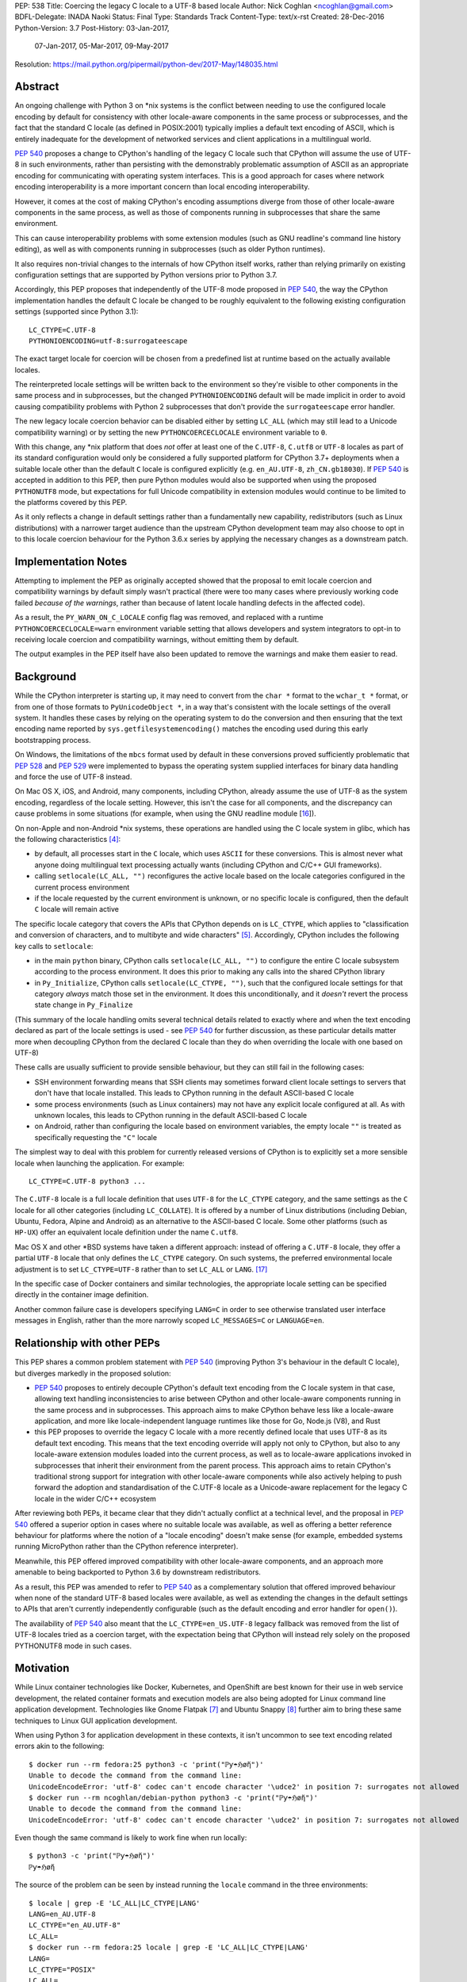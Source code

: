 PEP: 538
Title: Coercing the legacy C locale to a UTF-8 based locale
Author: Nick Coghlan <ncoghlan@gmail.com>
BDFL-Delegate: INADA Naoki
Status: Final
Type: Standards Track
Content-Type: text/x-rst
Created: 28-Dec-2016
Python-Version: 3.7
Post-History: 03-Jan-2017,
              07-Jan-2017,
              05-Mar-2017,
              09-May-2017
Resolution: https://mail.python.org/pipermail/python-dev/2017-May/148035.html

Abstract
========

An ongoing challenge with Python 3 on \*nix systems is the conflict between
needing to use the configured locale encoding by default for consistency with
other locale-aware components in the same process or subprocesses,
and the fact that the standard C locale (as defined in POSIX:2001) typically
implies a default text encoding of ASCII, which is entirely inadequate for the
development of networked services and client applications in a multilingual
world.

:pep:`540` proposes a change to CPython's handling of the legacy C locale such
that CPython will assume the use of UTF-8 in such environments, rather than
persisting with the demonstrably problematic assumption of ASCII as an
appropriate encoding for communicating with operating system interfaces.
This is a good approach for cases where network encoding interoperability
is a more important concern than local encoding interoperability.

However, it comes at the cost of making CPython's encoding assumptions diverge
from those of other locale-aware components in the same process, as well as
those of components running in subprocesses that share the same environment.

This can cause interoperability problems with some extension modules (such as
GNU readline's command line history editing), as well as with components
running in subprocesses (such as older Python runtimes).

It also requires non-trivial changes to the internals of how CPython itself
works, rather than relying primarily on existing configuration settings that
are supported by Python versions prior to Python 3.7.

Accordingly, this PEP proposes that independently of the UTF-8 mode proposed
in :pep:`540`, the way the CPython implementation handles the default C locale be
changed to be roughly equivalent to the following existing configuration
settings (supported since Python 3.1)::

    LC_CTYPE=C.UTF-8
    PYTHONIOENCODING=utf-8:surrogateescape

The exact target locale for coercion will be chosen from a predefined list at
runtime based on the actually available locales.

The reinterpreted locale settings will be written back to the environment so
they're visible to other components in the same process and in subprocesses,
but the changed ``PYTHONIOENCODING`` default will be made implicit in order to
avoid causing compatibility problems with Python 2 subprocesses that don't
provide the ``surrogateescape`` error handler.

The new legacy locale coercion behavior can be disabled either by setting
``LC_ALL`` (which may still lead to a Unicode compatibility warning) or by
setting the new ``PYTHONCOERCECLOCALE`` environment variable to ``0``.

With this change, any \*nix platform that does *not* offer at least one of the
``C.UTF-8``, ``C.utf8`` or ``UTF-8`` locales as part of its standard
configuration would only be considered a fully supported platform for CPython
3.7+ deployments when a suitable locale other than the default ``C`` locale is
configured explicitly (e.g. ``en_AU.UTF-8``, ``zh_CN.gb18030``). If :pep:`540` is
accepted in addition to this PEP, then pure Python modules would also be
supported when using the proposed ``PYTHONUTF8`` mode, but expectations for
full Unicode compatibility in extension modules would continue to be limited
to the platforms covered by this PEP.

As it only reflects a change in default settings rather than a fundamentally
new capability, redistributors (such as Linux distributions) with a narrower
target audience than the upstream CPython development team may also choose to
opt in to this locale coercion behaviour for the Python 3.6.x series by
applying the necessary changes as a downstream patch.


Implementation Notes
====================

Attempting to implement the PEP as originally accepted showed that the
proposal to emit locale coercion and compatibility warnings by default
simply wasn't practical (there were too many cases where previously working
code failed *because of the warnings*, rather than because of latent locale
handling defects in the affected code).

As a result, the ``PY_WARN_ON_C_LOCALE`` config flag was removed, and replaced
with a runtime ``PYTHONCOERCECLOCALE=warn`` environment variable setting
that allows developers and system integrators to opt-in to receiving locale
coercion and compatibility warnings, without emitting them by default.

The output examples in the PEP itself have also been updated to remove
the warnings and make them easier to read.


Background
==========

While the CPython interpreter is starting up, it may need to convert from
the ``char *`` format to the ``wchar_t *`` format, or from one of those formats
to ``PyUnicodeObject *``, in a way that's consistent with the locale settings
of the overall system. It handles these cases by relying on the operating
system to do the conversion and then ensuring that the text encoding name
reported by ``sys.getfilesystemencoding()`` matches the encoding used during
this early bootstrapping process.

On Windows, the limitations of the ``mbcs`` format used by default in these
conversions proved sufficiently problematic that :pep:`528` and :pep:`529` were
implemented to bypass the operating system supplied interfaces for binary data
handling and force the use of UTF-8 instead.

On Mac OS X, iOS, and Android, many components, including CPython, already
assume the use of UTF-8 as the system encoding, regardless of the locale
setting. However, this isn't the case for all components, and the discrepancy
can cause problems in some situations (for example, when using the GNU readline
module [16_]).

On non-Apple and non-Android \*nix systems, these operations are handled using
the C locale system in glibc, which has the following characteristics [4]_:

* by default, all processes start in the ``C`` locale, which uses ``ASCII``
  for these conversions. This is almost never what anyone doing multilingual
  text processing actually wants (including CPython and C/C++ GUI frameworks).
* calling ``setlocale(LC_ALL, "")`` reconfigures the active locale based on
  the locale categories configured in the current process environment
* if the locale requested by the current environment is unknown, or no specific
  locale is configured, then the default ``C`` locale will remain active

The specific locale category that covers the APIs that CPython depends on is
``LC_CTYPE``, which applies to "classification and conversion of characters,
and to multibyte and wide characters" [5]_. Accordingly, CPython includes the
following key calls to ``setlocale``:

* in the main ``python`` binary, CPython calls ``setlocale(LC_ALL, "")`` to
  configure the entire C locale subsystem according to the process environment.
  It does this prior to making any calls into the shared CPython library
* in ``Py_Initialize``, CPython calls ``setlocale(LC_CTYPE, "")``, such that
  the configured locale settings for that category *always* match those set in
  the environment. It does this unconditionally, and it *doesn't* revert the
  process state change in ``Py_Finalize``

(This summary of the locale handling omits several technical details related
to exactly where and when the text encoding declared as part of the locale
settings is used - see :pep:`540` for further discussion, as these particular
details matter more when decoupling CPython from the declared C locale than
they do when overriding the locale with one based on UTF-8)

These calls are usually sufficient to provide sensible behaviour, but they can
still fail in the following cases:

* SSH environment forwarding means that SSH clients may sometimes forward
  client locale settings to servers that don't have that locale installed. This
  leads to CPython running in the default ASCII-based C locale
* some process environments (such as Linux containers) may not have any
  explicit locale configured at all. As with unknown locales, this leads to
  CPython running in the default ASCII-based C locale
* on Android, rather than configuring the locale based on environment variables,
  the empty locale ``""`` is treated as specifically requesting the ``"C"``
  locale

The simplest way to deal with this problem for currently released versions of
CPython is to explicitly set a more sensible locale when launching the
application. For example::

    LC_CTYPE=C.UTF-8 python3 ...

The ``C.UTF-8`` locale is a full locale definition that uses ``UTF-8`` for the
``LC_CTYPE`` category, and the same settings as the ``C`` locale for all other
categories (including ``LC_COLLATE``). It is offered by a number of Linux
distributions (including Debian, Ubuntu, Fedora, Alpine and Android) as an
alternative to the ASCII-based C locale. Some other platforms (such as
``HP-UX``) offer an equivalent locale definition under the name ``C.utf8``.

Mac OS X and other \*BSD systems have taken a different approach: instead of
offering a ``C.UTF-8`` locale, they offer a partial ``UTF-8`` locale that only
defines the ``LC_CTYPE`` category. On such systems, the preferred
environmental locale adjustment is to set ``LC_CTYPE=UTF-8`` rather than to set
``LC_ALL`` or ``LANG``. [17]_

In the specific case of Docker containers and similar technologies, the
appropriate locale setting can be specified directly in the container image
definition.

Another common failure case is developers specifying ``LANG=C`` in order to
see otherwise translated user interface messages in English, rather than the
more narrowly scoped ``LC_MESSAGES=C`` or ``LANGUAGE=en``.


Relationship with other PEPs
============================

This PEP shares a common problem statement with :pep:`540` (improving Python 3's
behaviour in the default C locale), but diverges markedly in the proposed
solution:

* :pep:`540` proposes to entirely decouple CPython's default text encoding from
  the C locale system in that case, allowing text handling inconsistencies to
  arise between CPython and other locale-aware components running in the same
  process and in subprocesses. This approach aims to make CPython behave less
  like a locale-aware application, and more like locale-independent language
  runtimes like those for Go, Node.js (V8), and Rust
* this PEP proposes to override the legacy C locale with a more recently
  defined locale that uses UTF-8 as its default text encoding. This means that
  the text encoding override will apply not only to CPython, but also to any
  locale-aware extension modules loaded into the current process, as well as to
  locale-aware applications invoked in subprocesses that inherit their
  environment from the parent process. This approach aims to retain CPython's
  traditional strong support for integration with other locale-aware components
  while also actively helping to push forward the adoption and standardisation
  of the C.UTF-8 locale as a Unicode-aware replacement for the legacy C locale
  in the wider C/C++ ecosystem

After reviewing both PEPs, it became clear that they didn't actually conflict
at a technical level, and the proposal in :pep:`540` offered a superior option in
cases where no suitable locale was available, as well as offering a better
reference behaviour for platforms where the notion of a "locale encoding"
doesn't make sense (for example, embedded systems running MicroPython rather
than the CPython reference interpreter).

Meanwhile, this PEP offered improved compatibility with other locale-aware
components, and an approach more amenable to being backported to Python 3.6
by downstream redistributors.

As a result, this PEP was amended to refer to :pep:`540` as a complementary
solution that offered improved behaviour when none of the standard UTF-8 based
locales were available, as well as extending the changes in the default
settings to APIs that aren't currently independently configurable (such as
the default encoding and error handler for ``open()``).

The availability of :pep:`540` also meant that the ``LC_CTYPE=en_US.UTF-8`` legacy
fallback was removed from the list of UTF-8 locales tried as a coercion target,
with the expectation being that CPython will instead rely solely on the
proposed PYTHONUTF8 mode in such cases.


Motivation
==========

While Linux container technologies like Docker, Kubernetes, and OpenShift are
best known for their use in web service development, the related container
formats and execution models are also being adopted for Linux command line
application development. Technologies like Gnome Flatpak [7]_ and
Ubuntu Snappy [8]_ further aim to bring these same techniques to Linux GUI
application development.

When using Python 3 for application development in these contexts, it isn't
uncommon to see text encoding related errors akin to the following::

    $ docker run --rm fedora:25 python3 -c 'print("ℙƴ☂ℌøἤ")'
    Unable to decode the command from the command line:
    UnicodeEncodeError: 'utf-8' codec can't encode character '\udce2' in position 7: surrogates not allowed
    $ docker run --rm ncoghlan/debian-python python3 -c 'print("ℙƴ☂ℌøἤ")'
    Unable to decode the command from the command line:
    UnicodeEncodeError: 'utf-8' codec can't encode character '\udce2' in position 7: surrogates not allowed

Even though the same command is likely to work fine when run locally::

    $ python3 -c 'print("ℙƴ☂ℌøἤ")'
    ℙƴ☂ℌøἤ

The source of the problem can be seen by instead running the ``locale`` command
in the three environments::

    $ locale | grep -E 'LC_ALL|LC_CTYPE|LANG'
    LANG=en_AU.UTF-8
    LC_CTYPE="en_AU.UTF-8"
    LC_ALL=
    $ docker run --rm fedora:25 locale | grep -E 'LC_ALL|LC_CTYPE|LANG'
    LANG=
    LC_CTYPE="POSIX"
    LC_ALL=
    $ docker run --rm ncoghlan/debian-python locale | grep -E 'LC_ALL|LC_CTYPE|LANG'
    LANG=
    LANGUAGE=
    LC_CTYPE="POSIX"
    LC_ALL=

In this particular example, we can see that the host system locale is set to
"en_AU.UTF-8", so CPython uses UTF-8 as the default text encoding. By contrast,
the base Docker images for Fedora and Debian don't have any specific locale
set, so they use the POSIX locale by default, which is an alias for the
ASCII-based default C locale.

The simplest way to get Python 3 (regardless of the exact version) to behave
sensibly in Fedora and Debian based containers is to run it in the ``C.UTF-8``
locale that both distros provide::

    $ docker run --rm -e LC_CTYPE=C.UTF-8 fedora:25 python3 -c 'print("ℙƴ☂ℌøἤ")'
    ℙƴ☂ℌøἤ
    $ docker run --rm -e LC_CTYPE=C.UTF-8 ncoghlan/debian-python python3 -c 'print("ℙƴ☂ℌøἤ")'
    ℙƴ☂ℌøἤ

    $ docker run --rm -e LC_CTYPE=C.UTF-8 fedora:25 locale | grep -E 'LC_ALL|LC_CTYPE|LANG'
    LANG=
    LC_CTYPE=C.UTF-8
    LC_ALL=
    $ docker run --rm -e LC_CTYPE=C.UTF-8 ncoghlan/debian-python locale | grep -E 'LC_ALL|LC_CTYPE|LANG'
    LANG=
    LANGUAGE=
    LC_CTYPE=C.UTF-8
    LC_ALL=

The Alpine Linux based Python images provided by Docker, Inc. already use the
C.UTF-8 locale by default::

    $ docker run --rm python:3 python3 -c 'print("ℙƴ☂ℌøἤ")'
    ℙƴ☂ℌøἤ
    $ docker run --rm python:3 locale | grep -E 'LC_ALL|LC_CTYPE|LANG'
    LANG=C.UTF-8
    LANGUAGE=
    LC_CTYPE="C.UTF-8"
    LC_ALL=

Similarly, for custom container images (i.e. those adding additional content on
top of a base distro image), a more suitable locale can be set in the image
definition so everything just works by default. However, it would provide a much
nicer and more consistent user experience if CPython were able to just deal
with this problem automatically rather than relying on redistributors or end
users to handle it through system configuration changes.

While the glibc developers are working towards making the C.UTF-8 locale
universally available for use by glibc based applications like CPython [6]_,
this unfortunately doesn't help on platforms that ship older versions of glibc
without that feature, and also don't provide C.UTF-8 (or an equivalent) as an
on-disk locale the way Debian and Fedora do. These platforms are considered
out of scope for this PEP - see :pep:`540` for further discussion of possible
options for improving CPython's default behaviour in such environments.


Design Principles
=================

The above motivation leads to the following core design principles for the
proposed solution:

* if a locale other than the default C locale is explicitly configured, we'll
  continue to respect it
* as far as is feasible, any changes made will use *existing* configuration
  options
* Python's runtime behaviour in potential coercion target locales should be
  identical regardless of whether the locale was set explicitly in the
  environment or implicitly as a locale coercion target
* for Python 3.7, if we're changing the locale setting without an explicit
  config option, we'll emit a warning on stderr that we're doing so rather
  than silently changing the process configuration. This will alert application
  and system integrators to the change, even if they don't closely follow the
  PEP process or Python release announcements. However, to minimize the chance
  of introducing new problems for end users, we'll do this *without* using the
  warnings system, so even running with ``-Werror`` won't turn it into a runtime
  exception. (Note: these warnings ended up being silenced by default. See the
  Implementation Note above for more details)
* for Python 3.7, any changed defaults will offer some form of explicit "off"
  switch at build time, runtime, or both


Minimizing the negative impact on systems currently correctly configured to
use GB-18030 or another partially ASCII compatible universal encoding leads to
the following design principle:

* if a UTF-8 based Linux container is run on a host that is explicitly
  configured to use a non-UTF-8 encoding, and tries to exchange locally
  encoded data with that host rather than exchanging explicitly UTF-8 encoded
  data, CPython will endeavour to correctly round-trip host provided data that
  is concatenated or split solely at common ASCII compatible code points, but
  may otherwise emit nonsensical results.

Minimizing the negative impact on systems and programs correctly configured to
use an explicit locale category like ``LC_TIME``, ``LC_MONETARY`` or
``LC_NUMERIC`` while otherwise running in the legacy C locale gives the
following design principles:

* don't make any environmental changes that would alter any existing settings
  for locale categories other than ``LC_CTYPE`` (most notably: don't set
  ``LC_ALL`` or ``LANG``)

Finally, maintaining compatibility with running arbitrary subprocesses in
orchestration use cases leads to the following design principle:

* don't make any Python-specific environmental changes that might be
  incompatible with any still supported version of CPython (including
  CPython 2.7)


Specification
=============

To better handle the cases where CPython would otherwise end up attempting
to operate in the ``C`` locale, this PEP proposes that CPython automatically
attempt to coerce the legacy ``C`` locale to a UTF-8 based locale for the
``LC_CTYPE`` category when it is run as a standalone command line application.

It further proposes to emit a warning on stderr if the legacy ``C`` locale
is in effect for the ``LC_CTYPE`` category at the point where the language
runtime itself is initialized,
and the explicit environmental flag to disable locale coercion is not set, in
order to warn system and application integrators that they're running CPython
in an unsupported configuration.

In addition to these general changes, some additional Android-specific changes
are proposed to handle the differences in the behaviour of ``setlocale`` on that
platform.


Legacy C locale coercion in the standalone Python interpreter binary
--------------------------------------------------------------------

When run as a standalone application, CPython has the opportunity to
reconfigure the C locale before any locale dependent operations are executed
in the process.

This means that it can change the locale settings not only for the CPython
runtime, but also for any other locale-aware components running in the current
process (e.g. as part of extension modules), as well as in subprocesses that
inherit their environment from the current process.

After calling ``setlocale(LC_ALL, "")`` to initialize the locale settings in
the current process, the main interpreter binary will be updated to include
the following call::

    const char *ctype_loc = setlocale(LC_CTYPE, NULL);

This cryptic invocation is the API that C provides to query the current locale
setting without changing it. Given that query, it is possible to check for
exactly the ``C`` locale with ``strcmp``::

    ctype_loc != NULL && strcmp(ctype_loc, "C") == 0 # true only in the C locale

This call also returns ``"C"`` when either no particular locale is set, or the
nominal locale is set to an alias for the ``C`` locale (such as ``POSIX``).

Given this information, CPython can then attempt to coerce the locale to one
that uses UTF-8 rather than ASCII as the default encoding.

Three such locales will be tried:

* ``C.UTF-8`` (available at least in Debian, Ubuntu, Alpine, and Fedora 25+, and
  expected to be available by default in a future version of glibc)
* ``C.utf8`` (available at least in HP-UX)
* ``UTF-8`` (available in at least some \*BSD variants, including Mac OS X)

The coercion will be implemented by setting the ``LC_CTYPE`` environment
variable to the candidate locale name, such that future calls to
``setlocale()`` will see it, as will other components looking for those
settings (such as GUI development frameworks and Python's own ``locale``
module).

To allow for better cross-platform binary portability and to adjust
automatically to future changes in locale availability, these checks will be
implemented at runtime on all platforms other than Windows, rather than
attempting to determine which locales to try at compile time.

When this locale coercion is activated, the following warning will be
printed on stderr, with the warning containing whichever locale was
successfully configured::

    Python detected LC_CTYPE=C: LC_CTYPE coerced to C.UTF-8 (set another
    locale or PYTHONCOERCECLOCALE=0 to disable this locale coercion behaviour).

(Note: this warning ended up being silenced by default. See the
Implementation Note above for more details)

As long as the current platform provides at least one of the candidate UTF-8
based environments, this locale coercion will mean that the standard
Python binary *and* locale-aware extensions should once again "just work"
in the three main failure cases we're aware of (missing locale
settings, SSH forwarding of unknown locales via ``LANG`` or ``LC_CTYPE``, and
developers explicitly requesting ``LANG=C``).

The one case where failures may still occur is when ``stderr`` is specifically
being checked for no output, which can be resolved either by configuring
a locale other than the C locale, or else by using a mechanism other than
"there was no output on stderr" to check for subprocess errors (e.g. checking
process return codes).

If none of the candidate locales are successfully configured, or the ``LC_ALL``,
locale override is defined in the current process environment, then
initialization will continue in the C locale and the Unicode compatibility
warning described in the next section will be emitted just as it would for
any other application.

If ``PYTHONCOERCECLOCALE=0`` is explicitly set, initialization will continue in
the C locale and the Unicode compatibility warning described in the next
section will be automatically suppressed.

The interpreter will always check for the ``PYTHONCOERCECLOCALE`` environment
variable at startup (even when running under the ``-E`` or ``-I`` switches),
as the locale coercion check necessarily takes place before any command line
argument processing. For consistency, the runtime check to determine whether
or not to suppress the locale compatibility warning will be similarly
independent of these settings.


Legacy C locale warning during runtime initialization
-----------------------------------------------------

By the time that ``Py_Initialize`` is called, arbitrary locale-dependent
operations may have taken place in the current process. This means that
by the time it is called, it is *too late* to reliably switch to a different
locale - doing so would introduce inconsistencies in decoded text, even in the
context of the standalone Python interpreter binary.

Accordingly, when ``Py_Initialize`` is called and CPython detects that the
configured locale is still the default ``C`` locale and
``PYTHONCOERCECLOCALE=0`` is not set, the following warning will be issued::

   Python runtime initialized with LC_CTYPE=C (a locale with default ASCII
   encoding), which may cause Unicode compatibility problems. Using C.UTF-8,
   C.utf8, or UTF-8 (if available) as alternative Unicode-compatible
   locales is recommended.

(Note: this warning ended up being silenced by default. See the
Implementation Note above for more details)

In this case, no actual change will be made to the locale settings.

Instead, the warning informs both system and application integrators that
they're running Python 3 in a configuration that we don't expect to work
properly.

The second sentence providing recommendations may eventually be conditionally
compiled based on the operating system (e.g. recommending ``LC_CTYPE=UTF-8``
on \*BSD systems), but the initial implementation will just use the common
generic message shown above.


New build-time configuration options
------------------------------------

While both of the above behaviours would be enabled by default, they would
also have new associated configuration options and preprocessor definitions
for the benefit of redistributors that want to override those default settings.

The locale coercion behaviour would be controlled by the flag
``--with[out]-c-locale-coercion``, which would set the ``PY_COERCE_C_LOCALE``
preprocessor definition.

The locale warning behaviour would be controlled by the flag
``--with[out]-c-locale-warning``, which would set the ``PY_WARN_ON_C_LOCALE``
preprocessor definition.

(Note: this compile time warning option ended up being replaced by a runtime
``PYTHONCOERCECLOCALE=warn`` option. See the Implementation Note above for
more details)

On platforms which don't use the ``autotools`` based build system (i.e.
Windows) these preprocessor variables would always be undefined.


Changes to the default error handling on the standard streams
-------------------------------------------------------------

Since Python 3.5, CPython has defaulted to using ``surrogateescape`` on the
standard streams (``sys.stdin``, ``sys.stdout``) when it detects that the
current locale is ``C`` and no specific error handled has been set using
either the ``PYTHONIOENCODING`` environment variable or the
``Py_setStandardStreamEncoding`` API. For other locales, the default error
handler for the standard streams is ``strict``.

In order to preserve this behaviour without introducing any behavioural
discrepancies between locale coercion and explicitly configuring a locale, the
coercion target locales (``C.UTF-8``, ``C.utf8``, and ``UTF-8``) will be added
to the list of locales that use ``surrogateescape`` as their default error
handler for the standard streams.

No changes are proposed to the default error handler for ``sys.stderr``: that
will continue to be ``backslashreplace``.


Changes to locale settings on Android
-------------------------------------

Independently of the other changes in this PEP, CPython on Android systems
will be updated to call ``setlocale(LC_ALL, "C.UTF-8")`` where it currently
calls ``setlocale(LC_ALL, "")`` and ``setlocale(LC_CTYPE, "C.UTF-8")`` where
it currently calls ``setlocale(LC_CTYPE, "")``.

This Android-specific behaviour is being introduced due to the following
Android-specific details:

* on Android, passing ``""`` to ``setlocale`` is equivalent to passing ``"C"``
* the ``C.UTF-8`` locale is always available


Platform Support Changes
========================

A new "Legacy C Locale" section will be added to :pep:`11` that states:

* as of CPython 3.7, \*nix platforms are expected to provide at least one of
  ``C.UTF-8`` (full locale), ``C.utf8`` (full locale) or ``UTF-8`` (
  ``LC_CTYPE``-only locale) as an alternative to the legacy ``C`` locale.
  Any Unicode related integration problems that occur only in the legacy ``C``
  locale and cannot be reproduced in an appropriately configured non-ASCII
  locale will be closed as "won't fix".


Rationale
=========


Improving the handling of the C locale
--------------------------------------

It has been clear for some time that the C locale's default encoding of
``ASCII`` is entirely the wrong choice for development of modern networked
services. Newer languages like Rust and Go have eschewed that default entirely,
and instead made it a deployment requirement that systems be configured to use
UTF-8 as the text encoding for operating system interfaces. Similarly, Node.js
assumes UTF-8 by default (a behaviour inherited from the V8 JavaScript engine)
and requires custom build settings to indicate it should use the system
locale settings for locale-aware operations. Both the JVM and the .NET CLR
use UTF-16-LE as their primary encoding for passing text between applications
and the application runtime (i.e. the JVM/CLR, not the host operating system).

The challenge for CPython has been the fact that in addition to being used for
network service development, it is also extensively used as an embedded
scripting language in larger applications, and as a desktop application
development language, where it is more important to be consistent with other
locale-aware components sharing the same process, as well as with the user's
desktop locale settings, than it is with the emergent conventions of modern
network service development.

The core premise of this PEP is that for *all* of these use cases, the
assumption of ASCII implied by the default "C" locale is the wrong choice,
and furthermore that the following assumptions are valid:

* in desktop application use cases, the process locale will *already* be
  configured appropriately, and if it isn't, then that is an operating system
  or embedding application level problem that needs to be reported to and
  resolved by the operating system provider or application developer
* in network service development use cases (especially those based on Linux
  containers), the process locale may not be configured *at all*, and if it
  isn't, then the expectation is that components will impose their own default
  encoding the way Rust, Go and Node.js do, rather than trusting the legacy C
  default encoding of ASCII the way CPython currently does


Defaulting to "surrogateescape" error handling on the standard IO streams
-------------------------------------------------------------------------

By coercing the locale away from the legacy C default and its assumption of
ASCII as the preferred text encoding, this PEP also disables the implicit use
of the "surrogateescape" error handler on the standard IO streams that was
introduced in Python 3.5 ([15]_), as well as the automatic use of
``surrogateescape`` when operating in :pep:`540`'s proposed UTF-8 mode.

Rather than introducing yet another configuration option to adjust that
behaviour, this PEP instead proposes to extend the "surrogateescape" default
for ``stdin`` and ``stderr`` error handling to also apply to the three
potential coercion target locales.

The aim of this behaviour is to attempt to ensure that operating system
provided text values are typically able to be transparently passed through a
Python 3 application even if it is incorrect in assuming that that text has
been encoded as UTF-8.

In particular, GB 18030 [12]_ is a Chinese national text encoding standard
that handles all Unicode code points, that is formally incompatible with both
ASCII and UTF-8, but will nevertheless often tolerate processing as surrogate
escaped data - the points where GB 18030 reuses ASCII byte values in an
incompatible way are likely to be invalid in UTF-8, and will therefore be
escaped and opaque to string processing operations that split on or search for
the relevant ASCII code points. Operations that don't involve splitting on or
searching for particular ASCII or Unicode code point values are almost
certain to work correctly.

Similarly, Shift-JIS [13]_ and ISO-2022-JP [14]_ remain in widespread use in
Japan, and are incompatible with both ASCII and UTF-8, but will tolerate text
processing operations that don't involve splitting on or searching for
particular ASCII or Unicode code point values.

As an example, consider two files, one encoded with UTF-8 (the default encoding
for ``en_AU.UTF-8``), and one encoded with GB-18030 (the default encoding for
``zh_CN.gb18030``)::

    $ python3 -c 'open("utf8.txt", "wb").write("ℙƴ☂ℌøἤ\n".encode("utf-8"))'
    $ python3 -c 'open("gb18030.txt", "wb").write("ℙƴ☂ℌøἤ\n".encode("gb18030"))'

On disk, we can see that these are two very different files::

    $ python3 -c 'print("UTF-8:  ", open("utf8.txt", "rb").read().strip()); \
                  print("GB18030:", open("gb18030.txt", "rb").read().strip())'
    UTF-8:   b'\xe2\x84\x99\xc6\xb4\xe2\x98\x82\xe2\x84\x8c\xc3\xb8\xe1\xbc\xa4\n'
    GB18030: b'\x816\xbd6\x810\x9d0\x817\xa29\x816\xbc4\x810\x8b3\x816\x8d6\n'

That nevertheless can both be rendered correctly to the terminal as long as
they're decoded prior to printing::

    $ python3 -c 'print("UTF-8:  ", open("utf8.txt", "r", encoding="utf-8").read().strip()); \
                  print("GB18030:", open("gb18030.txt", "r", encoding="gb18030").read().strip())'
    UTF-8:   ℙƴ☂ℌøἤ
    GB18030: ℙƴ☂ℌøἤ

By contrast, if we just pass along the raw bytes, as ``cat`` and similar C/C++
utilities will tend to do::

    $ LANG=en_AU.UTF-8 cat utf8.txt gb18030.txt
    ℙƴ☂ℌøἤ
    �6�6�0�0�7�9�6�4�0�3�6�6

Even setting a specifically Chinese locale won't help in getting the
GB-18030 encoded file rendered correctly::

    $ LANG=zh_CN.gb18030 cat utf8.txt gb18030.txt
    ℙƴ☂ℌøἤ
    �6�6�0�0�7�9�6�4�0�3�6�6

The problem is that the *terminal* encoding setting remains UTF-8, regardless
of the nominal locale. A GB18030 terminal can be emulated using the ``iconv``
utility::

    $ cat utf8.txt gb18030.txt | iconv -f GB18030 -t UTF-8
    鈩櫰粹槀鈩屆羔激
    ℙƴ☂ℌøἤ

This reverses the problem, such that the GB18030 file is rendered correctly,
but the UTF-8 file has been converted to unrelated hanzi characters, rather than
the expected rendering of "Python" as non-ASCII characters.

With the emulated GB18030 terminal encoding, assuming UTF-8 in Python results
in *both* files being displayed incorrectly::

    $ python3 -c 'print("UTF-8:  ", open("utf8.txt", "r", encoding="utf-8").read().strip()); \
                  print("GB18030:", open("gb18030.txt", "r", encoding="gb18030").read().strip())' \
      | iconv -f GB18030 -t UTF-8
    UTF-8:   鈩櫰粹槀鈩屆羔激
    GB18030: 鈩櫰粹槀鈩屆羔激

However, setting the locale correctly means that the emulated GB18030 terminal
now displays both files as originally intended::

    $ LANG=zh_CN.gb18030 \
      python3 -c 'print("UTF-8:  ", open("utf8.txt", "r", encoding="utf-8").read().strip()); \
                  print("GB18030:", open("gb18030.txt", "r", encoding="gb18030").read().strip())' \
      | iconv -f GB18030 -t UTF-8
    UTF-8:   ℙƴ☂ℌøἤ
    GB18030: ℙƴ☂ℌøἤ

The rationale for retaining ``surrogateescape`` as the default IO encoding is
that it will preserve the following helpful behaviour in the ``C`` locale::

    $ cat gb18030.txt \
      | LANG=C python3 -c "import sys; print(sys.stdin.read())" \
      | iconv -f GB18030 -t UTF-8
    ℙƴ☂ℌøἤ

Rather than reverting to the exception currently seen when a UTF-8 based locale is
explicitly configured::

    $ cat gb18030.txt \
      | python3 -c "import sys; print(sys.stdin.read())" \
      | iconv -f GB18030 -t UTF-8
    Traceback (most recent call last):
    File "<string>", line 1, in <module>
    File "/usr/lib64/python3.5/codecs.py", line 321, in decode
        (result, consumed) = self._buffer_decode(data, self.errors, final)
    UnicodeDecodeError: 'utf-8' codec can't decode byte 0x81 in position 0: invalid start byte

As an added benefit, environments explicitly configured to use one of the
coercion target locales will implicitly gain the encoding transparency behaviour
currently enabled by default in the ``C`` locale.


Avoiding setting PYTHONIOENCODING during UTF-8 locale coercion
--------------------------------------------------------------

Rather than changing the default handling of the standard streams during
interpreter initialization, earlier versions of this PEP proposed setting
``PYTHONIOENCODING`` to ``utf-8:surrogateescape``. This turned out to create
a significant compatibility problem: since the ``surrogateescape`` handler
only exists in Python 3.1+, running Python 2.7 processes in subprocesses could
potentially break in a confusing way with that configuration.

The current design means that earlier Python versions will instead retain their
default ``strict`` error handling on the standard streams, while Python 3.7+
will consistently use the more permissive ``surrogateescape`` handler even
when these locales are explicitly configured (rather than being reached through
locale coercion).


Dropping official support for ASCII based text handling in the legacy C locale
------------------------------------------------------------------------------

We've been trying to get strict bytes/text separation to work reliably in the
legacy C locale for over a decade at this point. Not only haven't we been able
to get it to work, neither has anyone else - the only viable alternatives
identified have been to pass the bytes along verbatim without eagerly decoding
them to text (C/C++, Python 2.x, Ruby, etc), or else to largely ignore the
nominal C/C++ locale encoding and assume the use of either UTF-8 (:pep:`540`,
Rust, Go, Node.js, etc) or UTF-16-LE (JVM, .NET CLR).

While this PEP ensures that developers that genuinely need to do so can still
opt-in to running their Python code in the legacy C locale (by setting
``LC_ALL=C``, ``PYTHONCOERCECLOCALE=0``, or running a custom build that sets
``--without-c-locale-coercion``), it also makes it clear that we *don't*
expect Python 3's Unicode handling to be completely reliable in that
configuration, and the recommended alternative is to use a more appropriate
locale setting (potentially in combination with :pep:`540`'s UTF-8 mode, if that
is available).


Providing implicit locale coercion only when running standalone
---------------------------------------------------------------

The major downside of the proposed design in this PEP is that it introduces a
potential discrepancy between the behaviour of the CPython runtime when it is
run as a standalone application and when it is run as an embedded component
inside a larger system (e.g. ``mod_wsgi`` running inside Apache ``httpd``).

Over the course of Python 3.x development, multiple attempts have been made
to improve the handling of incorrect locale settings at the point where the
Python interpreter is initialised. The problem that emerged is that this is
ultimately *too late* in the interpreter startup process - data such as command
line arguments and the contents of environment variables may have already been
retrieved from the operating system and processed under the incorrect ASCII
text encoding assumption well before ``Py_Initialize`` is called.

The problems created by those inconsistencies were then even harder to diagnose
and debug than those created by believing the operating system's claim that
ASCII was a suitable encoding to use for operating system interfaces. This was
the case even for the default CPython binary, let alone larger C/C++
applications that embed CPython as a scripting engine.

The approach proposed in this PEP handles that problem by moving the locale
coercion as early as possible in the interpreter startup sequence when running
standalone: it takes place directly in the C-level ``main()`` function, even
before calling in to the ``Py_Main()`` library function that implements the
features of the CPython interpreter CLI.

The ``Py_Initialize`` API then only gains an explicit warning (emitted on
``stderr``) when it detects use of the ``C`` locale, and relies on the
embedding application to specify something more reasonable.

That said, the reference implementation for this PEP adds most of the
functionality to the shared library, with the CLI being updated to
unconditionally call two new private APIs::

    if (_Py_LegacyLocaleDetected()) {
        _Py_CoerceLegacyLocale();
    }

These are similar to other "pre-configuration" APIs intended for embedding
applications: they're designed to be called *before* ``Py_Initialize``, and
hence change the way the interpreter gets initialized.

If these were made public (either as part of this PEP or in a subsequent RFE),
then it would be straightforward for other embedding applications to recreate
the same behaviour as is proposed for the CPython CLI.


Allowing restoration of the legacy behaviour
--------------------------------------------

The CPython command line interpreter is often used to investigate faults that
occur in other applications that embed CPython, and those applications may still
be using the C locale even after this PEP is implemented.

Providing a simple on/off switch for the locale coercion behaviour makes it
much easier to reproduce the behaviour of such applications for debugging
purposes, as well as making it easier to reproduce the behaviour of older 3.x
runtimes even when running a version with this change applied.


Querying LC_CTYPE for C locale detection
----------------------------------------

``LC_CTYPE`` is the actual locale category that CPython relies on to drive the
implicit decoding of environment variables, command line arguments, and other
text values received from the operating system.

As such, it makes sense to check it specifically when attempting to determine
whether or not the current locale configuration is likely to cause Unicode
handling problems.


Explicitly setting LC_CTYPE for UTF-8 locale coercion
-----------------------------------------------------

Python is often used as a glue language, integrating other C/C++ ABI compatible
components in the current process, and components written in arbitrary
languages in subprocesses.

Setting ``LC_CTYPE`` to ``C.UTF-8`` is important to handle cases where the
problem has arisen from a setting like ``LC_CTYPE=UTF-8`` being provided on a
system where no ``UTF-8`` locale is defined (e.g. when a Mac OS X ssh client is
configured to forward locale settings, and the user logs into a Linux server).

This should be sufficient to ensure that when the locale coercion is activated,
the switch to the UTF-8 based locale will be applied consistently across the
current process and any subprocesses that inherit the current environment.


Avoiding setting LANG for UTF-8 locale coercion
-----------------------------------------------

Earlier versions of this PEP proposed setting the ``LANG`` category independent
default locale, in addition to setting ``LC_CTYPE``.

This was later removed on the grounds that setting only ``LC_CTYPE`` is
sufficient to handle all of the problematic scenarios that the PEP aimed
to resolve, while setting ``LANG`` as well would break cases where ``LANG``
was set correctly, and the locale problems were solely due to an incorrect
``LC_CTYPE`` setting ([22]_).

For example, consider a Python application that called the Linux ``date``
utility in a subprocess rather than doing its own date formatting::

    $ LANG=ja_JP.UTF-8 LC_CTYPE=C date
    2017年  5月 23日 火曜日 17:31:03 JST

    $ LANG=ja_JP.UTF-8 LC_CTYPE=C.UTF-8 date  # Coercing only LC_CTYPE
    2017年  5月 23日 火曜日 17:32:58 JST

    $ LANG=C.UTF-8 LC_CTYPE=C.UTF-8 date  # Coercing both of LC_CTYPE and LANG
    Tue May 23 17:31:10 JST 2017

With only ``LC_CTYPE`` updated in the Python process, the subprocess would
continue to behave as expected. However, if ``LANG`` was updated as well,
that would effectively override the ``LC_TIME`` setting and use the wrong
date formatting conventions.


Avoiding setting LC_ALL for UTF-8 locale coercion
-------------------------------------------------

Earlier versions of this PEP proposed setting the ``LC_ALL`` locale override,
in addition to setting ``LC_CTYPE``.

This was changed after it was determined that just setting ``LC_CTYPE`` and
``LANG`` should be sufficient to handle all the scenarios the PEP aims to
cover, as it avoids causing any problems in cases like the following::

    $ LANG=C LC_MONETARY=ja_JP.utf8 ./python -c \
      "from locale import setlocale, LC_ALL, currency; setlocale(LC_ALL, ''); print(currency(1e6))"
    ￥1000000


Skipping locale coercion if LC_ALL is set in the current environment
--------------------------------------------------------------------

With locale coercion now only setting ``LC_CTYPE`` and ``LANG``, it will have
no effect if ``LC_ALL`` is also set. To avoid emitting a spurious locale
coercion notice in that case, coercion is instead skipped entirely.


Considering locale coercion independently of "UTF-8 mode"
---------------------------------------------------------

With both this PEP's locale coercion and :pep:`540`'s UTF-8 mode under
consideration for Python 3.7, it makes sense to ask whether or not we can
limit ourselves to only doing one or the other, rather than making both
changes.

The UTF-8 mode proposed in :pep:`540` has two major limitations that make it a
potential complement to this PEP rather than a potential replacement.

First, unlike this PEP, :pep:`540`'s UTF-8 mode makes it possible to change default
behaviours that are not currently configurable at all. While that's exactly
what makes the proposal interesting, it's also what makes it an entirely
unproven approach. By contrast, the approach proposed in this PEP builds
directly atop existing configuration settings for the C locale system (
``LC_CTYPE``, ``LANG``) and Python's standard streams (``PYTHONIOENCODING``)
that have already been in use for years to handle the kinds of compatibility
problems discussed in this PEP.

Secondly, one of the things we know based on that experience is that the
proposed locale coercion can resolve problems not only in CPython itself,
but also in extension modules that interact with the standard streams, like
GNU readline. As an example, consider the following interactive session
from a :pep:`538` enabled CPython build, where each line after the first is
executed by doing "up-arrow, left-arrow x4, delete, enter"::

    $ LANG=C ./python
    Python 3.7.0a0 (heads/pep538-coerce-c-locale:188e780, May  7 2017, 00:21:13)
    [GCC 6.3.1 20161221 (Red Hat 6.3.1-1)] on linux
    Type "help", "copyright", "credits" or "license" for more information.
    >>> print("ℙƴ☂ℌøἤ")
    ℙƴ☂ℌøἤ
    >>> print("ℙƴ☂ℌἤ")
    ℙƴ☂ℌἤ
    >>> print("ℙƴ☂ἤ")
    ℙƴ☂ἤ
    >>> print("ℙƴἤ")
    ℙƴἤ
    >>> print("ℙἤ")
    ℙἤ
    >>> print("ἤ")
    ἤ
    >>>

This is exactly what we'd expect from a well-behaved command history editor.

By contrast, the following is what currently happens on an older release if
you only change the Python level stream encoding settings without updating the
locale settings::

    $ LANG=C PYTHONIOENCODING=utf-8:surrogateescape python3
    Python 3.5.3 (default, Apr 24 2017, 13:32:13)
    [GCC 6.3.1 20161221 (Red Hat 6.3.1-1)] on linux
    Type "help", "copyright", "credits" or "license" for more information.
    >>> print("ℙƴ☂ℌøἤ")
    ℙƴ☂ℌøἤ
    >>> print("ℙƴ☂ℌ�")
     File "<stdin>", line 0

       ^
    SyntaxError: 'utf-8' codec can't decode bytes in position 20-21:
    invalid continuation byte

That particular misbehaviour is coming from GNU readline, *not* CPython -
because the command history editing wasn't UTF-8 aware, it corrupted the history
buffer and fed such nonsense to stdin that even the surrogateescape error
handler was bypassed. While :pep:`540`'s UTF-8 mode could technically be updated
to also reconfigure readline, that's just *one* extension module that might
be interacting with the standard streams without going through the CPython
C API, and any change made by CPython would only apply when readline is running
directly as part of Python 3.7 rather than in a separate subprocess.

However, if we actually change the configured locale, GNU readline starts
behaving itself, without requiring any changes to the embedding application::

    $ LANG=C.UTF-8 python3
    Python 3.5.3 (default, Apr 24 2017, 13:32:13)
    [GCC 6.3.1 20161221 (Red Hat 6.3.1-1)] on linux
    Type "help", "copyright", "credits" or "license" for more information.
    >>> print("ℙƴ☂ℌøἤ")
    ℙƴ☂ℌøἤ
    >>> print("ℙƴ☂ℌἤ")
    ℙƴ☂ℌἤ
    >>> print("ℙƴ☂ἤ")
    ℙƴ☂ἤ
    >>> print("ℙƴἤ")
    ℙƴἤ
    >>> print("ℙἤ")
    ℙἤ
    >>> print("ἤ")
    ἤ
    >>>
    $ LC_CTYPE=C.UTF-8 python3
    Python 3.5.3 (default, Apr 24 2017, 13:32:13)
    [GCC 6.3.1 20161221 (Red Hat 6.3.1-1)] on linux
    Type "help", "copyright", "credits" or "license" for more information.
    >>> print("ℙƴ☂ℌøἤ")
    ℙƴ☂ℌøἤ
    >>> print("ℙƴ☂ℌἤ")
    ℙƴ☂ℌἤ
    >>> print("ℙƴ☂ἤ")
    ℙƴ☂ἤ
    >>> print("ℙƴἤ")
    ℙƴἤ
    >>> print("ℙἤ")
    ℙἤ
    >>> print("ἤ")
    ἤ
    >>>


Enabling C locale coercion and warnings on Mac OS X, iOS and Android
--------------------------------------------------------------------

On Mac OS X, iOS, and Android, CPython already assumes the use of UTF-8 for
system interfaces, and we expect most other locale-aware components to do the
same.

Accordingly, this PEP originally proposed to disable locale coercion and
warnings at build time for these platforms, on the assumption that it would
be entirely redundant.

However, that assumption turned out to be incorrect, as subsequent
investigations showed that if you explicitly configure ``LANG=C`` on
these platforms, extension modules like GNU readline will misbehave in much the
same way as they do on other \*nix systems. [21]_

In addition, Mac OS X is also frequently used as a development and testing
platform for Python software intended for deployment to other \*nix environments
(such as Linux or Android), and Linux is similarly often used as a development
and testing platform for mobile and Mac OS X applications.

Accordingly, this PEP enables the locale coercion and warning features by
default on all platforms that use CPython's ``autotools`` based build toolchain
(i.e. everywhere other than Windows).


Implementation
==============

The reference implementation is being developed in the
``pep538-coerce-c-locale`` feature branch [18]_ in Nick Coghlan's fork of the
CPython repository on GitHub. A work-in-progress PR is available at [20]_.

This reference implementation covers not only the enhancement request in
issue 28180 [1]_, but also the Android compatibility fixes needed to resolve
issue 28997 [16]_.


Backporting to earlier Python 3 releases
========================================

Backporting to Python 3.6.x
---------------------------

If this PEP is accepted for Python 3.7, redistributors backporting the change
specifically to their initial Python 3.6.x release will be both allowed and
encouraged. However, such backports should only be undertaken either in
conjunction with the changes needed to also provide a suitable locale by
default, or else specifically for platforms where such a locale is already
consistently available.

At least the Fedora project is planning to pursue this approach for the
upcoming Fedora 26 release [19]_.


Backporting to other 3.x releases
---------------------------------

While the proposed behavioural change is seen primarily as a bug fix addressing
Python 3's current misbehaviour in the default ASCII-based C locale, it still
represents a reasonably significant change in the way CPython interacts with
the C locale system. As such, while some redistributors may still choose to
backport it to even earlier Python 3.x releases based on the needs and
interests of their particular user base, this wouldn't be encouraged as a
general practice.

However, configuring Python 3 *environments* (such as base container
images) to use these configuration settings by default is both allowed
and recommended.


Acknowledgements
================

The locale coercion approach proposed in this PEP is inspired directly by
Armin Ronacher's handling of this problem in the ``click`` command line
utility development framework [2]_::

    $ LANG=C python3 -c 'import click; cli = click.command()(lambda:None); cli()'
    Traceback (most recent call last):
      ...
    RuntimeError: Click will abort further execution because Python 3 was
    configured to use ASCII as encoding for the environment.  Either run this
    under Python 2 or consult http://click.pocoo.org/python3/ for mitigation
    steps.

    This system supports the C.UTF-8 locale which is recommended.
    You might be able to resolve your issue by exporting the
    following environment variables:

        export LC_ALL=C.UTF-8
        export LANG=C.UTF-8

The change was originally proposed as a downstream patch for Fedora's
system Python 3.6 package [3]_, and then reformulated as a PEP for Python 3.7
with a section allowing for backports to earlier versions by redistributors.
In parallel with the development of the upstream patch, Charalampos Stratakis
has been working on the Fedora 26 backport and providing feedback on the
practical viability of the proposed changes.

The initial draft was posted to the Python Linux SIG for discussion [10]_ and
then amended based on both that discussion and Victor Stinner's work in
:pep:`540` [11]_.

The "ℙƴ☂ℌøἤ" string used in the Unicode handling examples throughout this PEP
is taken from Ned Batchelder's excellent "Pragmatic Unicode" presentation [9]_.

Stephen Turnbull has long provided valuable insight into the text encoding
handling challenges he regularly encounters at the University of Tsukuba
(筑波大学).


References
==========

.. [1] CPython: sys.getfilesystemencoding() should default to utf-8
   (https://bugs.python.org/issue28180)

.. [2] Locale configuration required for click applications under Python 3
   (https://click.palletsprojects.com/en/5.x/python3/#python-3-surrogate-handling)

.. [3] Fedora: force C.UTF-8 when Python 3 is run under the C locale
   (https://bugzilla.redhat.com/show_bug.cgi?id=1404918)

.. [4] GNU C: How Programs Set the Locale
   (https://www.gnu.org/software/libc/manual/html_node/Setting-the-Locale.html)

.. [5] GNU C: Locale Categories
   (https://www.gnu.org/software/libc/manual/html_node/Locale-Categories.html)

.. [6] glibc C.UTF-8 locale proposal
   (https://sourceware.org/glibc/wiki/Proposals/C.UTF-8)

.. [7] GNOME Flatpak
   (https://flatpak.org/)

.. [8] Ubuntu Snappy
   (https://www.ubuntu.com/desktop/snappy)

.. [9] Pragmatic Unicode
   (https://nedbatchelder.com/text/unipain.html)

.. [10] linux-sig discussion of initial PEP draft
   (https://mail.python.org/pipermail/linux-sig/2017-January/000014.html)

.. [11] Feedback notes from linux-sig discussion and PEP 540
   (https://github.com/python/peps/issues/171)

.. [12] GB 18030
   (https://en.wikipedia.org/wiki/GB_18030)

.. [13] Shift-JIS
   (https://en.wikipedia.org/wiki/Shift_JIS)

.. [14] ISO-2022
   (https://en.wikipedia.org/wiki/ISO/IEC_2022)

.. [15] Use "surrogateescape" error handler for sys.stdin and sys.stdout on UNIX for the C locale
   (https://bugs.python.org/issue19977)

.. [16] test_readline.test_nonascii fails on Android
   (https://bugs.python.org/issue28997)

.. [17] UTF-8 locale discussion on "locale.getdefaultlocale() fails on Mac OS X with default language set to English"
   (https://bugs.python.org/issue18378#msg215215)

.. [18] GitHub branch diff for ``ncoghlan:pep538-coerce-c-locale``
   (https://github.com/python/cpython/compare/master...ncoghlan:pep538-coerce-c-locale)

.. [19] Fedora 26 change proposal for locale coercion backport
   (https://fedoraproject.org/wiki/Changes/python3_c.utf-8_locale)

.. [20] GitHub pull request for the reference implementation
   (https://github.com/python/cpython/pull/659)

.. [21] GNU readline misbehaviour on Mac OS X with ``LANG=C``
   (https://mail.python.org/pipermail/python-dev/2017-May/147897.html)

.. [22] Potential problems when setting LANG in addition to setting LC_CTYPE
   (https://mail.python.org/pipermail/python-dev/2017-May/147968.html)


Copyright
=========

This document has been placed in the public domain under the terms of the
CC0 1.0 license: https://creativecommons.org/publicdomain/zero/1.0/
